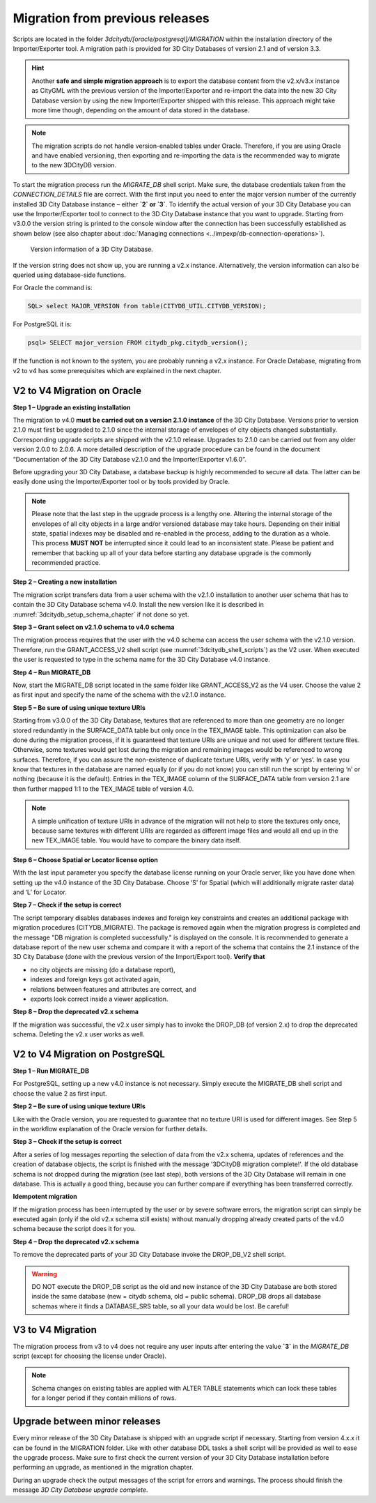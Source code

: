 .. _first_steps_migration_chapter:

Migration from previous releases
--------------------------------

Scripts are located in the folder `3dcitydb/[oracle/postgresql]/MIGRATION`
within the installation directory of the Importer/Exporter tool. A
migration path is provided for 3D City Databases of version 2.1 and of
version 3.3.

.. hint::
   Another **safe and simple migration approach** is to export the
   database content from the v2.x/v3.x instance as CityGML with the
   previous version of the Importer/Exporter and re-import the data into
   the new 3D City Database version by using the new Importer/Exporter
   shipped with this release. This approach might take more time though,
   depending on the amount of data stored in the database.

.. note::
   The migration scripts do not handle version-enabled tables under
   Oracle. Therefore, if you are using Oracle and have enabled
   versioning, then exporting and re-importing the data is the
   recommended way to migrate to the new 3DCityDB version.

To start the migration process run the `MIGRATE_DB` shell script. Make
sure, the database credentials taken from the `CONNECTION_DETAILS` file
are correct. With the first input you need to enter the major version
number of the currently installed 3D City Database instance – either
**`2` or `3`**. To identify the actual version of your 3D City Database
you can use the Importer/Exporter tool to connect to the 3D City Database
instance that you want to upgrade. Starting from v3.0.0 the version
string is printed to the console window after the connection has been
successfully established as shown below (see also chapter about
:doc:`Managing connections <../impexp/db-connection-operations>`).

.. figure:: ../media/first_step_3dcityb_version_info.png
   :name: first_step_3dcityb_version_info

   Version information of a 3D City Database.

If the version string does not show up, you are running a v2.x
instance. Alternatively, the version information can also be queried
using database-side functions.

For Oracle the command is:

.. code:: sql

   SQL> select MAJOR_VERSION from table(CITYDB_UTIL.CITYDB_VERSION);

For PostgreSQL it is:

.. code:: sql

   psql> SELECT major_version FROM citydb_pkg.citydb_version();

If the function is not known to the system, you are probably running
a v2.x instance. For Oracle Database, migrating from v2 to v4 has some
prerequisites which are explained in the next chapter.

V2 to V4 Migration on Oracle
~~~~~~~~~~~~~~~~~~~~~~~~~~~~

**Step 1 – Upgrade an existing installation**

The migration to v4.0 **must be carried out on a version 2.1.0
instance** of the 3D City Database. Versions prior to version 2.1.0 must
first be upgraded to 2.1.0 since the internal storage of envelopes of
city objects changed substantially. Corresponding upgrade scripts are
shipped with the v2.1.0 release. Upgrades to 2.1.0 can be carried out
from any older version 2.0.0 to 2.0.6. A more detailed description of
the upgrade procedure can be found in the document “Documentation of the
3D City Database v2.1.0 and the Importer/Exporter v1.6.0”.

Before upgrading your 3D City Database, a database backup is highly
recommended to secure all data. The latter can be easily done using the
Importer/Exporter tool or by tools provided by Oracle.

.. note::
    Please note that the last step in the upgrade process is
    a lengthy one. Altering the internal storage of the envelopes of all
    city objects in a large and/or versioned database may take hours.
    Depending on their initial state, spatial indexes may be disabled and
    re-enabled in the process, adding to the duration as a whole. This
    process **MUST NOT** be interrupted since it could lead to an inconsistent
    state. Please be patient and remember that backing up all of your data
    before starting any database upgrade is the commonly recommended
    practice.

**Step 2 – Creating a new installation**

The migration script transfers data from a user schema with the v2.1.0
installation to another user schema that has to contain the 3D City
Database schema v4.0. Install the new version like it is described in
:numref:`3dcitydb_setup_schema_chapter`
if not done so yet.

**Step 3 – Grant select on v2.1.0 schema to v4.0 schema**

The migration process requires that the user with the v4.0 schema can
access the user schema with the v2.1.0 version. Therefore, run the
GRANT_ACCESS_V2 shell script (see :numref:`3dcitydb_shell_scripts`) as the V2 user.
When executed the user is requested to type in the schema name for the
3D City Database v4.0 instance.

**Step 4 – Run MIGRATE_DB**

Now, start the MIGRATE_DB script located in the same folder like
GRANT_ACCESS_V2 as the V4 user. Choose the value 2 as first input and
specify the name of the schema with the v2.1.0 instance.

**Step 5 – Be sure of using unique texture URIs**

Starting from v3.0.0 of the 3D City Database, textures that are
referenced to more than one geometry are no longer stored redundantly in
the SURFACE_DATA table but only once in the TEX_IMAGE table. This
optimization can also be done during the migration process, if it is
guaranteed that texture URIs are unique and not used for different
texture files. Otherwise, some textures would get lost during the
migration and remaining images would be referenced to wrong surfaces.
Therefore, if you can assure the non-existence of duplicate texture
URIs, verify with ‘y’ or ‘yes’. In case you know that textures in the
database are named equally (or if you do not know) you can still run the
script by entering ‘n’ or nothing (because it is the default). Entries
in the TEX_IMAGE column of the SURFACE_DATA table from version 2.1 are
then further mapped 1:1 to the TEX_IMAGE table of version 4.0.

.. note::
   A simple unification of texture URIs in advance of the migration
   will not help to store the textures only once, because same textures
   with different URIs are regarded as different image files and would all
   end up in the new TEX_IMAGE table. You would have to compare the binary
   data itself.

**Step 6 – Choose Spatial or Locator license option**

With the last input parameter you specify the database license running
on your Oracle server, like you have done when setting up the v4.0
instance of the 3D City Database. Choose ‘S’ for Spatial (which will
additionally migrate raster data) and ‘L’ for Locator.

**Step 7 – Check if the setup is correct**

The script temporary disables databases indexes and foreign key
constraints and creates an additional package with migration procedures
(CITYDB_MIGRATE). The package is removed again when the migration
progress is completed and the message "DB migration is completed
successfully." is displayed on the console. It is recommended to
generate a database report of the new user schema and compare it with a
report of the schema that contains the 2.1 instance of the 3D City
Database (done with the previous version of the Import/Export tool).
**Verify that**

-  no city objects are missing (do a database report),

-  indexes and foreign keys got activated again,

-  relations between features and attributes are correct, and

-  exports look correct inside a viewer application.

**Step 8 – Drop the deprecated v2.x schema**

If the migration was successful, the v2.x user simply has to invoke
the DROP_DB (of version 2.x) to drop the deprecated schema. Deleting the
v2.x user works as well.

V2 to V4 Migration on PostgreSQL
~~~~~~~~~~~~~~~~~~~~~~~~~~~~~~~~

**Step 1 – Run MIGRATE_DB**

For PostgreSQL, setting up a new v4.0 instance is not necessary.
Simply execute the MIGRATE_DB shell script and choose the value 2 as
first input.

**Step 2 – Be sure of using unique texture URIs**

Like with the Oracle version, you are requested to guarantee that no
texture URI is used for different images. See Step 5 in the workflow
explanation of the Oracle version for further details.

**Step 3 – Check if the setup is correct**

After a series of log messages reporting the selection of data from the
v2.x schema, updates of references and the creation of database objects,
the script is finished with the message '3DCityDB migration complete!'.
If the old database schema is not dropped during the migration (see
last step), both versions of the 3D City Database will remain in one
database. This is actually a good thing, because you can further compare
if everything has been transferred correctly.

**Idempotent migration**

If the migration process has been interrupted by the user or by severe
software errors, the migration script can simply be executed again (only
if the old v2.x schema still exists) without manually dropping already
created parts of the v4.0 schema because the script does it for you.

**Step 4 – Drop** **the deprecated v2.x schema**

To remove the deprecated parts of your 3D City Database invoke the
DROP_DB_V2 shell script.

.. warning::
   DO NOT execute the DROP_DB script as the old and new instance of
   the 3D City Database are both stored inside the same database
   (new = citydb schema, old = public schema). DROP_DB drops all
   database schemas where it finds a DATABASE_SRS table, so all your data
   would be lost. Be careful!

V3 to V4 Migration
~~~~~~~~~~~~~~~~~~

The migration process from v3 to v4 does not require any user inputs
after entering the value **`3`** in the `MIGRATE_DB` script (except for
choosing the license under Oracle).

.. note::
   Schema changes on existing tables are applied with ALTER TABLE
   statements which can lock these tables for a longer period if they
   contain millions of rows.

Upgrade between minor releases
~~~~~~~~~~~~~~~~~~~~~~~~~~~~~~

Every minor release of the 3D City Database is shipped with an upgrade
script if necessary. Starting from version 4.x.x it can be found in the
MIGRATION folder. Like with other database DDL tasks a shell script will
be provided as well to ease the upgrade process. Make sure to first
check the current version of your 3D City Database installation before
performing an upgrade, as mentioned in the migration chapter.

During an upgrade check the output messages of the script for errors and
warnings. The process should finish the message `3D City Database
upgrade complete`.
